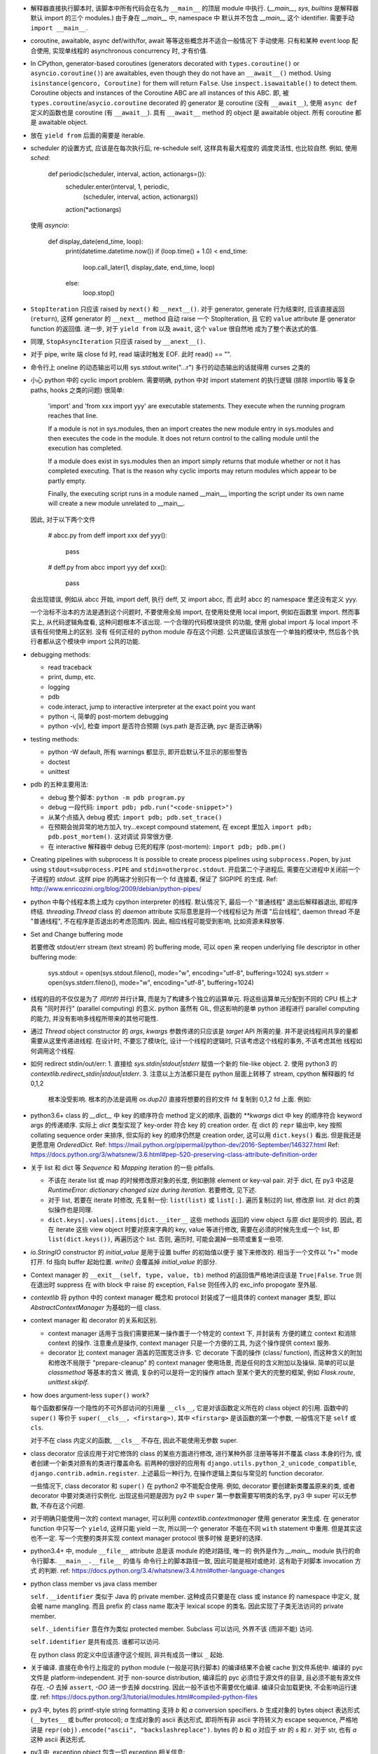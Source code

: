- 解释器直接执行脚本时, 该脚本中所有代码会在名为 ``__main__`` 的顶层 module
  中执行. (`__main__`, `sys`, `builtins` 是解释器默认 import 的三个 modules.)
  由于身在 `__main__` 中, namespace 中 默认并不包含 `__main__` 这个 identifier.
  需要手动 ``import __main__``.

- coroutine, awaitable, async def/with/for, await 等等这些概念并不适合一般情况下
  手动使用. 只有和某种 event loop 配合使用, 实现单线程的 asynchronous concurrency
  时, 才有价值.

- In CPython, generator-based coroutines (generators decorated with
  ``types.coroutine()`` or ``asyncio.coroutine()``) are awaitables,
  even though they do not have an ``__await__()`` method. Using
  ``isinstance(gencoro, Coroutine)`` for them will return ``False``.
  Use ``inspect.isawaitable()`` to detect them.
  Coroutine objects and instances of the Coroutine ABC are all instances
  of this ABC.
  即, 被 ``types.coroutine``/``asycio.coroutine`` decorated 的 generator
  是 coroutine (没有 ``__await__``), 使用 ``async def`` 定义的函数也是
  coroutine (有 ``__await__``).
  具有 ``__await__`` method 的 object 是 awaitable object. 所有 coroutine
  都是 awaitable object.

- 放在 ``yield from`` 后面的需要是 iterable.

- scheduler 的设置方式, 应该是在每次执行后, re-schedule self, 这样具有最大程度的
  调度灵活性, 也比较自然. 例如, 使用 `sched`:

    .. code:: python
    def periodic(scheduler, interval, action, actionargs=()):
        scheduler.enter(interval, 1, periodic,
                        (scheduler, interval, action, actionargs))
        action(*actionargs)

  使用 `asyncio`:

    .. code:: python
    def display_date(end_time, loop):
        print(datetime.datetime.now())
        if (loop.time() + 1.0) < end_time:
            loop.call_later(1, display_date, end_time, loop)
        else:
            loop.stop()

- ``StopIteration`` 只应该 raised by ``next()`` 和 ``__next__()``.
  对于 generator, generate 行为结束时, 应该直接返回 (``return``), 这样
  generator 的 ``__next__`` method 自动 raise 一个 StopIteration, 且
  它的 ``value`` attribute 是 generator function 的返回值.
  进一步, 对于 ``yield from`` 以及 ``await``, 这个 ``value`` 很自然地
  成为了整个表达式的值.

- 同理, ``StopAsyncIteration`` 只应该 raised by ``__anext__()``.

- 对于 pipe, write 端 close fd 时, read 端读时触发 EOF. 此时 read() == "".

- 命令行上 oneline 的动态输出可以用 sys.stdout.write("...\r")
  多行的动态输出的话就得用 curses 之类的

- 小心 python 中的 cyclic import problem. 需要明确, python 中对 import statement
  的执行逻辑 (排除 importlib 等复杂 paths, hooks 之类的问题) 很简单:

    'import' and 'from xxx import yyy' are executable statements.
    They execute when the running program reaches that line.

    If a module is not in sys.modules, then an import creates the
    new module entry in sys.modules and then executes the code in
    the module. It does not return control to the calling module
    until the execution has completed.

    If a module does exist in sys.modules then an import simply
    returns that module whether or not it has completed executing.
    That is the reason why cyclic imports may return modules which
    appear to be partly empty.

    Finally, the executing script runs in a module named __main__,
    importing the script under its own name will create a new module
    unrelated to __main__.

  因此, 对于以下两个文件

    .. code:: python
    # abcc.py
    from deff import xxx
    def yyy():
        pass
    # deff.py
    from abcc import yyy
    def xxx():
        pass

  会出现错误, 例如从 abcc 开始, import deff, 执行 deff, 又 import abcc, 而
  此时 abcc 的 namespace 里还没有定义 yyy.

  一个治标不治本的方法是遇到这个问题时, 不要使用全局 import, 在使用处使用
  local import, 例如在函数里 import.
  然而事实上, 从代码逻辑角度看, 这种问题根本不该出现. 一个合理的代码模块提供
  的功能, 使用 global import 与 local import 不该有任何使用上的区别. 没有
  任何正经的 python module 存在这个问题. 公共逻辑应该放在一个单独的模块中,
  然后各个执行者都从这个模块中 import 公共的功能.

- debugging methods:

  * read traceback

  * print, dump, etc.

  * logging

  * pdb

  * code.interact, jump to interactive interpreter at the exact point you want

  * python -i, 简单的 post-mortem debugging

  * python -v[v], 检查 import 是否符合预期 (sys.path 是否正确, pyc 是否正确等)

- testing methods:

  * python -W default, 所有 warnings 都显示, 即开启默认不显示的那些警告

  * doctest

  * unittest

- pdb 的五种主要用法:

  * debug 整个脚本: ``python -m pdb program.py``

  * debug 一段代码: ``import pdb; pdb.run("<code-snippet>")``

  * 从某个点插入 debug 模式: ``import pdb; pdb.set_trace()``

  * 在预期会抛异常的地方加入 try...except compound statement, 在
    except 里加入 ``import pdb; pdb.post_mortem()``. 这对调试
    异常很方便.

  * 在 interactive 解释器中 debug 已死的程序 (post-mortem):
    ``import pdb; pdb.pm()``

- Creating pipelines with subprocess
  It is possible to create process pipelines using ``subprocess.Popen``,
  by just using ``stdout=subprocess.PIPE`` and ``stdin=otherproc.stdout``.
  开启第二个子进程后, 需要在父进程中关闭前一个子进程的 `stdout`. 这样
  pipe 的两端才分别只有一个 fd 连接着, 保证了 SIGPIPE 的生成.
  Ref: http://www.enricozini.org/blog/2009/debian/python-pipes/

- python 中每个线程本质上成为 cpython interpreter 的线程.
  默认情况下, 最后一个 "普通线程" 退出后解释器退出, 即程序终结.
  `threading.Thread` class 的 `daemon` attribute 实际意思是将一个线程标记为
  所谓 "后台线程", daemon thread 不是 "普通线程", 不在程序是否退出的考虑范围内.
  因此, 相应线程可能受到影响, 比如资源未释放等.

- Set and Change buffering mode

  若要修改 stdout/err stream (text stream) 的 buffering mode, 可以 ``open``
  来 reopen underlying file descriptor in other buffering mode:

    .. code:: python
    sys.stdout = open(sys.stdout.fileno(), mode="w", encoding="utf-8", buffering=1024)
    sys.stderr = open(sys.stderr.fileno(), mode="w", encoding="utf-8", buffering=1024)

- 线程的目的不仅仅是为了 *同时的* 并行计算, 而是为了构建多个独立的运算单元.
  将这些运算单元分配到不同的 CPU 核上才具有 "同时并行" (parallel computing) 的意义.
  python 虽然有 GIL, 但这影响的是单 python 进程进行 parallel computing 的能力,
  并没有影响多线程所带来的其他可能性.

- 通过 `Thread` object constructor 的 `args`, `kwargs` 参数传递的只应该是 `target`
  API 所需的量. 并不是说线程间共享的量都需要从这里传递进线程.
  在设计时, 不要忘了模块化, 设计一个线程的逻辑时, 只该考虑这个线程的事务, 不该考虑其他
  线程如何调用这个线程.

- 如何 redirect stdin/out/err:
  1. 直接给 `sys.stdin|stdout|stderr` 赋值一个新的 file-like object.
  2. 使用 python3 的 `contextlib.redirect_stdin|stdout|stderr`.
  3. 注意以上方法都只是在 python 层面上转移了 stream, cpython 解释器的 fd 0,1,2
     根本没受影响. 根本的办法是调用 `os.dup2()` 直接将想要的目的文件 fd 复制到
     0,1,2 fd 上面. 例如:

     .. code:: python
       class _RedirectStream:
           """
           Redirect standard stream `_stream` at OS level, rather at python level.

           This differs with `contextlib._RedirectStream`.
           """

           _stream = None

           def __init__(self, target_stream):
               self._target_stream = target_stream
               self.new_fd = target_stream.fileno()
               self.old_fd = None
               self.copied = None

           def __enter__(self):
               stream = getattr(sys, self._stream)
               stream.flush() # flush buffer that dup2 knows nothing about
               self.old_fd = stream.fileno()
               self.copied = os.dup(self.old_fd)
               os.dup2(self.new_fd, self.old_fd)
               return self._target_stream

           def __exit__(self, type, value, tb):
               self._target_stream.flush()
               os.dup2(self.copied, self.old_fd)
               os.close(self.copied)
               return False

- python3.6+ class 的 `__dict__` 中 key 的顺序符合 method 定义的顺序,
  函数的 `**kwargs` dict 中 key 的顺序符合 keyword args 的传递顺序.
  实际上 `dict` 类型实现了 key-order 符合 key 的 creation order. 在 dict 的 ``repr``
  输出中, key 按照 collating sequence order 来排序, 但实际的 key 的顺序仍然是
  creation order, 这可以用 ``dict.keys()`` 看出. 但是我还是更愿意用 `OrderedDict`.
  Ref: https://mail.python.org/pipermail/python-dev/2016-September/146327.html
  Ref: https://docs.python.org/3/whatsnew/3.6.html#pep-520-preserving-class-attribute-definition-order

- 关于 list 和 dict 等 `Sequence` 和 `Mapping` iteration 的一些 pitfalls.

  * 不该在 iterate list 或 map 的时候修改原对象的长度, 例如删除 element or key-val pair.
    对于 dict, 在 py3 中这是 `RuntimeError: dictionary changed size during iteration`.
    若要修改, 见下述.

  * 对于 list, 若要在 iterate 时修改, 先复制一份: ``list(list)`` 或 ``list[:]``.
    遍历复制过的 list, 修改原 list. 对 dict 的类似操作也是同理.

  * ``dict.keys|.values|.items|dict.__iter__`` 这些 methods 返回的 view object
    与原 dict 是同步的.
    因此, 若在 iterate 这些 view object 时要对原来字典的 key, value 等进行修改,
    需要在必须的时候先生成一个 list, 即 ``list(dict.keys())``, 再遍历这个 list.
    否则, 遍历时, 可能会漏掉一些项或重复一些项.

- `io.StringIO` constructor 的 `initial_value` 是用于设置 buffer 的初始值以便于
  接下来修改的. 相当于一个文件以 "r+" mode 打开. fd 指向 buffer 起始位置. `write()`
  会覆盖掉 `initial_value` 的部分.

- Context manager 的 ``__exit__(self, type, value, tb)`` method 的返回值严格地讲应该是
  ``True|False``. ``True`` 则在退出时 suppress 在 with block 中 raise 的 exception,
  ``False`` 则任传入的 exc_info propogate 至外层.

- `contextlib` 将 python 中的 context manager 概念和 protocol 封装成了一组具体的
  context manager 类型, 即以 `AbstractContextManager` 为基础的一组 class.

- context manager 和 decorator 的关系和区别.

  * context manager 适用于当我们需要把某一操作置于一个特定的 context 下, 并封装有
    方便的建立 context 和消除 context 的操作. 注意重点是操作, context manager
    只是一个方便的工具, 为这个操作提供 context 服务.

  * decorator 比 context manager 涵盖的范围宽泛许多. 它 decorate 下面的操作 (class/
    function), 而这种含义的附加和修改不局限于 "prepare-cleanup" 的 context manager
    使用场景, 而是任何的含义附加以及操纵. 简单的可以是 `classmethod` 等基本的含义
    微调, 复杂的可以是将一定的操作 attach 至某个更大的完整的框架, 例如 `Flask.route`,
    `unittest.skipIf`.

- how does argument-less ``super()`` work?

  每个函数都保存一个隐性的不可外部访问的引用量 ``__cls__``, 它是对该函数定义所在的
  class object 的引用. 函数中的 ``super()`` 等价于 ``super(__cls__, <firstarg>)``,
  其中 ``<firstarg>`` 是该函数的第一个参数, 一般情况下是 ``self`` 或 ``cls``.

  对于不在 class 内定义的函数, ``__cls__`` 不存在, 因此不能使用无参数 super.

- class decorator 应该应用于对它修饰的 class 的某些方面进行修改, 进行某种外部
  注册等等并不覆盖 class 本身的行为, 或者创建一个新类对原有的类进行覆盖命名.
  前两种的很好的应用有 ``django.utils.python_2_unicode_compatible``,
  ``django.contrib.admin.register``.
  上述最后一种行为, 在操作逻辑上类似与常见的 function decorator.

  一些情况下, class decorator 和 ``super()`` 在 python2 中不能配合使用. 例如,
  decorator 要创建新类覆盖原来的类, 或者 decorator 中要对类进行实例化.
  出现这些问题是因为 py2 中 ``super`` 第一参数需要写明类的名字, py3 中 super
  可以无参数, 不存在这个问题.

  .. code:: python
    def overwrite_class(cls):
        new_class = type(cls.__name__ + 'Dec', (cls,), {})
        return new_class

    def instantiate_class(cls):
        cls()
        return cls

    class Base(object):
        def __init__(self):
            print('Base init')

    # python2
    @overwrite_class
    class MyClass(Base):
        def __init__(self):
            print('MyClass init')
            # 此处 MyClass 引用全局的 MyClass, 后者是被覆盖命名的, 其
            # 父类仍然是这里的 MyClass 定义, 所以造成无限递归.
            super(MyClass, self).__init__()

    @instantiate_class
    class MyClass(Base):
        def __init__(self):
            print('MyClass init')
            # 该类在 decorator 中实例化时, MyClass identifier 尚未
            # bind 至 module 的 global namespace 中, 因此这里会
            # 报错: NameError: global name 'MyClass' is not defined
            super(MyClass, self).__init__()

    # python3
    @overwrite_class
    class MyClass(Base):
        def __init__(self):
            print('MyClass init')
            # 隐性的 __cls__ 直接引用类对象本身, 不依赖于类是否有全局名称.
            # 因此不存在问题.
            super().__init__()


- 对于明确只能使用一次的 context manager, 可以利用 `contextlib.contextmanager`
  使用 generator 来生成. 在 generator function 中只写一个 ``yield``, 这样只能
  yield 一次, 所以同一个 generator 不能在不同 ``with`` statement 中重用.
  但是其实这也不一定. 写一个完整的类并实现 context manager protocol 很多时候
  是更好的选择.

- python3.4+ 中, module ``__file__`` attribute 总是该 module 的绝对路径, 唯一的
  例外是作为 `__main__` module 执行的命令行脚本. ``__main__.__file__`` 的值与
  命令行上的脚本路径一致, 因此可能是相对或绝对. 这有助于对脚本 invocation 方式
  的判断.
  ref: https://docs.python.org/3.4/whatsnew/3.4.html#other-language-changes

- python class member vs java class member

  ``self.__identifier`` 类似于 Java 的 private member. 这种成员只要是在 class 或
  instance 的 namespace 中定义, 就会被 name mangling. 而且 prefix 的 class name
  取决于 lexical scope 的类名. 因此实现了子类无法访问的 private member.

  ``self._identifier`` 意在作为类似 protected member. Subclass 可以访问, 外界不该
  (而非不能) 访问.

  ``self.identifier`` 是共有成员. 谁都可以访问.

  在 python class 的定义中应该遵守这个规则, 非共有成员一律以 ``_`` 起始.

- 关于编译. 直接在命令行上指定的 python module (一般是可执行脚本) 的编译结果不会被
  cache 到文件系统中.
  编译的 pyc 文件是 platform-independent.
  对于 non-source distribution, 编译后的 pyc 必须位于源文件的目录, 且必须不能有源文件
  存在.
  `-O` 去掉 ``assert``, `-OO` 进一步去掉 docstring. 因此一般不该也不需要优化编译.
  编译只会加载更快, 不会影响运行速度.
  ref: https://docs.python.org/3/tutorial/modules.html#compiled-python-files

- py3 中, bytes 的 printf-style string formatting 支持 `b` 和 `a` conversion
  specifiers. `b` 生成对象的 bytes object 表达形式 (``__bytes__`` 或 buffer
  protocol); `a` 生成对象的 ascii 表达形式, 即将所有非 ascii 字符转义为
  escape sequence, 严格地讲是 ``repr(obj).encode("ascii", "backslashreplace")``.
  bytes 的 `b` 和 `a` 对应于 str 的 `s` 和 `r`. 对于 str, 也有 `a` 这种 ascii
  表达形式.

- py3 中, exception object 包含一切 exception 相关信息::

    exc_type    type(e)
    exc_value   e
    traceback   e.__traceback__

- py3 中没有 basestring, 因为 string 就是 string, bytes 就是 bytes, 是两码事.

- 不要随便使用 binary IO mode, 只有需要时才使用. 如果担心 line ending 的转换
  等问题, 使用 ``open`` 的 `newline` 参数.

- 不能 ``bytes("string")``, 必须指定 `encoding`.

- `zip` object is iterator, i.e. it has ``__next__`` method.
  所以 `zip` object 不能重复使用.

- py3 中 `int` type 自带与 bytes 相关的方法:
  `int.from_bytes`, `int.to_bytes`, `int.bit_length`.

- 对于 py2 py3 兼容的代码, 不能用 py3 特有的 syntax, 否则在解释器第一步 lexical analysis
  时就会报出 `SyntaxError`. 所以必须用 py2 py3 兼容的语法来写. 然后在 runtime 对不同版本
  的 python 进行不同的调用和处理.

- python 的 executable script 一般设计为把代码的主要实现部分放在一个 package/module
  中, 将极其少量的调用部分, 即 entrypoint 放在单独的可执行脚本中. 并且该 entrypoint
  具有明确的返回值, 如下所示:

    .. code:: python

    import sys
    from somemodule import main # main is the typical entrypoint name
    # ...
    # preparations
    # ...
    sys.exit(main(...))

- ``install_requires`` of `setup.py` vs `requirements.txt`:

  * ``install_requires`` 是从 package 发布的角度来规定 dependency 的.
    因此, 它规定的依赖应该是这个 package 的直接依赖, 并且它对 deps 的版本限定是
    必要性的限制, 即不满足这些限制这个 package 就无法正常工作. 这也意味着, 不该
    限制 deps 的来源, 只该相对抽象地说明所需的包和至少需要满足的版本.

  * `requirements.txt` 是从部署和运行的角度来规定要安装的包和所需安装的版本的.
    也就是说, `requirements.txt` 描述的是 "如果你想要干某件事情, 你需要首先
    用 `pip` 保证当前环境满足 `requirements`". 比如, 某个软件包含一系列 python
    写的 tests, 那么要运行这些测试, 当前环境需满足 `test_requirements.txt` 里
    指定的条件. 注意我们不是要发布这些测试代码, 因此没有 `setup.py`. 再比如,
    生产部署时当然需要所有包的版本是固定的经过测试的, 所以应该将开发或测试环境
    中的所有 packages 用 `pip freeze` 生成一个严格的包含所有 packages 的列表,
    以在生产机器上对这个完整的 python 运行环境进行 repeatable installation.

  Ref: https://packaging.python.org/requirements/

- 正则表达式字符串应该使用 raw string. 这样才能保证出现在字符串中的任何 literal 字符,
  经过解释器处理之后得到的值仍然是其原始的 literal 的内容.
  这是因为 ``\`` backslash 在 string syntax 和 regex syntax 都是转义作用. 所以对于一个
  正则的 escape sequence, 在代码中输入时必须 escape 两次. 为避免这种 clumzy, 需要使用
  raw string.

- 正则的 ``$`` 会匹配

  * end of string 这个空字符串位置

  * just before the newline at the end of string 这个空字符串位置, 因此 ``abc\n`` 有
    两个可能的匹配位置.

  在 multiline mode, ``^`` ``$`` 还会对以 ``\n`` 分隔的每行进行匹配.

- python 正则的 character class 只支持 single char escape sequence, 不支持 ``[:name:]``
  形式的 POSIX name.

- 设置了 ``re.VERBOSE`` flag 的 pattern 里, 所有的 whitespace chars, 无论所在的位置和
  层级, 都会被忽略掉, 除了两种情况:

  * 位于 character class 中的 whitespace chars, e.g., ``[ \t\n]``.

  * 使用 ``\`` 进行转义的 whitespace chars.

  此外, 在 char class 以外且没有被转义的 ``#`` 代表 comment 的开始.

- `types.SimpleNamespace` 可以用于集成一组任意的 key-value, 功能上与一个 dict
  并无本质区别, 只是在 access key-value 时稍方便一点. 实际上, 可以用 `SimpleNamespace`
  来方便地实现可以同时以 attribute 和 key 两种方式访问的 mapping:

    .. code:: python

    class DictNamespace(SimpleNamespace):
        def __getitem__(self, k):
            return self.__dict__[k]
        def __setitem__(self, k, v):
            self.__dict__[k] = v
        def __delitem__(self, k):
            del self.__dict__[k]

- ``__getattr__`` vs ``__getattribute__``

  * 获取一个 attribute 时, 如果在 object 自身以及在它的类的 MRO chain 上都
    找不到这个 attribute 时, 就会 call 它的 ``__getattr__``. 这可用于动态的
    attribute access. ``pymongo`` 是很好的例子.

  * 如果实现了 ``__getattribute__``, 则所有 attribute access 的操作都会走这个
    method.

- Indentation is rejected as inconsistent if a source file mixes tabs and spaces
  in a way that makes the meaning dependent on the worth of a tab in spaces;
  a `TabError` is raised in that case.

    .. code:: python

    if __name__ == '__main__':
        print("b")
    	print("a")

  以上代码会导致 `TabError`, 因为 第二行 print 前面是 tab char, 对它的大小的解释依赖于
  第一行.

- ``types.DynamicClassAttribute`` 是个 descriptor, 它在很大程度上的使用与 `property`
  类似, 而它的目的是如果对这个 attribute 的访问是基于 class, 则转至 ``__getattr__``,
  从而达到对结果自定义的目的. ``enum.Enum`` 是个例子. `Enum` 需要使用
  ``DynamicClassAttribute`` 的原因是:

  - `Enum` object 需要支持 ``.name`` ``.value`` 两个属性.

  - `Enum` 的成员可能命名为 ``name`` ``value`` 等, 这要求 ``Enum.name`` 是 instance,
    ``Enum.name.name`` 是 instance 的名字. 所以需要对 ``.name`` attribute 的访问进行
    控制.

- locale settings, 准确地讲是 ``LC_CTYPE`` 会影响 python 中读写文件系统时使用的
  encoding, 即 `sys.getfilesystemencoding()`. 所以为了保证 UTF-8 的 filesystem encoding,
  恰当的 locale 环境变量必须被设置. 否则的话, 默认的 C locale 会导致 filesystem encoding
  变成 ascii. 在读取普遍编码为 utf-8 的 linux 文件系统时会报错.

- `os` module 里有大量的 syscall wrapper.

- ``logging`` module 中, 对于 ``propagate == True`` 的 logger, ``LogRecord`` 在向上层
  传递时, 不会考虑父级 logger 的 level 和 filters, 而是直接传递个父级的各个 handlers.

- 关于 python3 中 filesystem encoding 的处理相关问题.

  * 默认情况下, 所有的文件系统上的文件路径都会使用固定的 encoding 来 decode/encode.
    这样, 在 python 中出现的路径默认都是解码后的 str 类型量, 而不是原始的 bytes.
    这个固定的 encoding 可以通过 ``getfilesystemencoding`` 来获取, 通过 ``LC_CTYPE``
    来设置或影响. 在 encode/decode 过程中的错误处理, 则是依据 ``getfilesystemencodeerrors``
    来获取.

    这个 encode/decode 的结果, 可以通过 ``os.fsencode`` ``os.fsdecode`` 来模拟.

  * `os`, `os.path` 中的很多函数支持输入 str 或 bytes 两种类型参数, 输入前者时结果中
    自动对文件名进行默认的 encode/decode 处理; 输入后者时则返回 bytes 不做处理.

  * ``sys.argv`` 的值已经用 ``os.fsdecode`` 解成了 str. 若要访问原始的 bytes 参数值,
    应对参数值 ``os.fsencode``.

  * 环境变量的访问, 提供了 ``os.environ`` 和 ``os.environb``, 分别是解码和未解码的版本.
    对这个 dict 直接写入或删除会自动调用 ``putenv()``, ``unsetenv()`` 来修改 python
    解释器进程的环境变量. 从而在 python 层和系统层一致. 但反之, 使用 ``os.putenv``
    ``os.unsetenv`` 并不会将修改同步至 ``os.environ``, 只会修改本进程的环境变量.

  * 在 unix-like 系统中, 这种自动的编码解码使用的 error handler 是 ``'surrogateescape'``.
    使用这个 error handler, 解码时无法识别的 bytes 会转换成一个 unicode 字符集中的占位
    字符, 从而保留了全部原始信息, 保证了再次编码时能够恢复原始的 bytes.

  * 在 native unix-like 文件系统中, 一般情况下使用 str 类型量作为 pathname 是最合适的.
    str 与 bytes 对一个 pathname 的表达通过 ``os.fsencode`` ``os.fsdecode`` 来转换.
    如果一个程序需要处理任意编码的二进制文件名 (比如使用了不同的字符编码集), 则应该
    在程序中使用 bytes objects 来代表 pathname.

- ``__str__`` 默认 call ``__repr__``, 反之却不行. 即严格的 ``__repr__`` 可以代替
  informal 的 ``__str__``, 但反之不能用 ``__str__`` 代替 ``__repr__``.

- ``__debug__`` 是 builtin constant. cpython 解释器默认情况下设置 ``__debug__ == True``,
  此时 assert statement 会执行; 使用 ``-O`` 命令行参数后为 ``False``, assert statement
  被忽略.

- 启动时, `site` module 会给 __main__ module 增加 ``quit()``, ``exit()``, ``copyright``,
  ``license``, ``credits`` 这几个 callable 对象. 它们本意是用在 interactive session 中,
  平时的程序中不该使用它们.

- ``NotImplemented`` vs ``NotImplementedError``

  * ``NotImplemented`` 用在 rich comparison method 中. 当某个 rich comparison method
    返回该值时, 表示该操作 (在这个具体情况下) 未被实现.

  * ``NotImplementedError`` 用在 method definition 中, 就是一个 exception,
    表示该方法没有被实现或尚未完成. 例如是一个 abstract method, 或者是开发中的
    method.

- ``urlparse`` vs ``urlsplit`` of `urllib.parse`

  URL 的一般化结构::

    scheme://netloc/path1;params[/path2;params...]?query#fragment

  注意根据 RFC 2396 ``params`` 是属于每个 path segment 的. ``urlparse`` 会把最后一个
  path segment 的参数和路径本身分隔开来, 这是不合规范的. ``urlsplit`` 不会这样做.
  所以 ``SplitResult`` 比 ``ParseResult`` 少一个 ``params`` attribute.

  一般情况下, 应该用 ``urlsplit``.

- buffer protocol 的意义在于避免复制内存, 使得代码高效很多, 甚至接近 C/C++ 代码效率.
  ``bytes``, ``bytearray``, ``array.array`` 都实现了 buffer protocol. 配合
  ``memoryview`` 和 file-like object 的 ``.readinto`` 和 socket object 的 ``.recv_into``
  等 methods, 达到避免复制的目的.

- ``__slots__``

  * ``__slots__`` 使得实例中没有 ``__dict__`` 和 ``__weakref__``.

  * 某个类和它所有的父类都定义了 ``__slots__``, 这个类的实例才没有 ``__dict__``.
    ``__slots__`` 的作用局限在定义类中. 不同类中定义的 slots 取并集得到了当前类
    实例化后的 attributes.

  * slots 中的 attributes 实际上以 data descriptor 方式在类中定义, 定义为
    ``member_descriptor`` descriptor object.

  * 使用 slots 的好处是

    - faster attribute access

    - potential memory savings

- ``\b`` backspace char 只是把光标向左移动 1 格, 并不删除涉及的字符;
  ``\r`` carriage return 只是把光标移至当前行首, 并不删除本行内容.

- C 的 struct 对应到 python 中和 struct sequence 或 namedtuple 比较像.

  namedtuple 为了和 field 区分, 它自己的 methods 和 attributes 都是以 ``_`` 起始的,
  让人误以为 API 只有 tuple 的 ``.index`` 和 ``.count``. 实际上它还有 ``_make``,
  ``_asdict``, ``_replace``, ``_source``, ``_fields``.

- ``key=`` parameter in various comparison-related functions

  ``sorted``, ``list.sort``, ``max``, ``min`` 等函数中的 ``key`` keyword parameter
  的逻辑是输入要排序的元素, 然后对每个元素的输出值进行比较, 根据这个比较结果进行排序.
  注意它不要求 key function 输出的是数值, 而只需要是可以比较大小的 object 即可.

  ``functools.cmp_to_key`` 通过实现 rich comparison methods 很好地利用了这一点.

- User-defined class 默认有 ``__hash__`` method. 这个默认的 hash method 保证它实例
  的 hash value 与该实例的 identity 一致. 即所有实例的 hash 不同, 通过 hash 值可以
  判断是否是同一个对象.

- interesting stuffs in `sys` module

  * ``sys.base_prefix``, ``sys.base_exec_prefix``,
    ``sys.prefix``, ``sys.exec_prefix``: 前两个和后两个在 virtual environment 中不同.

  * ``sys.byteorder``

  * ``sys.builtin_module_names``: modules built in cpython interpreter

  * ``sys._current_frames()``: 包含所有线程号和各自的 top stack frame

  * ``sys.displayhook()``, ``sys.excepthook()``,
    ``sys.__displayhook__``, ``sys.__excepthook__``:
    用于输出运算结果 (interactive) 和输出 traceback. ipython 解释器给前两个 hooks
    赋了自己的值.

  * ``sys.exc_info()``: 当前正在处理的 exception 信息. py3 中一般情况下没有理由直接
    访问这个量.

  * ``sys.executable``: absolute pathname of python interpreter

  * ``sys.exit()``: exit by raise ``SystemExit``.

  * ``sys.getdefaultencoding()``: default encoding used for ``bytes <--> str``
    decoding/encoding.

  * ``sys.getfilesystemencoding()``, ``sys.getfilesystemencodeerrors``:
    文件系统中文件名的 bytes 和 str 转换时, 使用的 encoding 和 error handler.
    即 ``os.fsencode``, ``os.fsdecode`` 使用.

  * ``sys.getrefcount()``

  * ``sys.getswitchinterval()``, ``sys.setswitchinterval()``:
    thread switch interval in secs

  * ``sys._getframe()``

  * ``sys.__interactivehook__``: called during startup in interactive mode. 默认
    这个 hook 用于加载 readline.

  * ``sys.maxsize``, ``sys.maxunicode``: max hardware integer, max unicode point

  * ``sys.modules``: loaded modules

  * ``sys.path``: module search pathes

  * ``sys.platform``

  * ``sys.ps1``, ``sys.ps2``

  * ``sys.stdin``, ``sys.stdout``, ``sys.stderr``,
    ``sys.__stdin__``, ``sys.__stdout__``, ``sys.__stderr__``:
    When interactive, standard streams are line-buffered.
    Otherwise, they are block-buffered like regular text files.
    To write or read binary data from/to the standard streams,
    use the underlying binary ``buffer`` object.

  * ``sys.version_info``

- binascii, base64, hashlib

  * binascii 包含 binary data 和各种基于 ASCII 的 printable 表达形式或编码形式,
    以及一些底层相关函数, crc 函数也在这里.

  * base64 包含更丰富的统一的 binary data 和各种进制转换.

  * hashlib 包含各种 hash 以及相关函数.

- interesting stuffs in `os.path` module

  * 一系列基于 ``stat(2)`` 的函数, 例如 ``exists()``, ``getatime()``, ``ismount()``,
    ``samefile()``, etc.

  * 一系列 path manipulation functions, 比较容易被忽略的有 ``split()``, ``splitext()``,
    ``commonpath()``, ``commonprefix()``, ``expanduser()``, etc.

  * ``expanduser()`` 选择的 home directory 首先根据 environ ``HOME``; 若不存在, 则根据
    real UID 去 passwd 文件里 home directory (根据 pwd module). 注意是 real UID, 因为
    real UID 的概念就是进程的 owner.

  * ``exists`` & ``lexists`` 都是检查路径是否存在, 但前者会认为 broken symlink 属于
    路径不存在, 所以还是要根据自己的需求进行选择.

- python 中, 各种 protocol 实际上是各种 interface 的规定. 满足这些协议 (interface)
  就可以按照相应的方式去使用. 这是 duck typing 的一种体现.

  已知的 protocols 有:

  * sequence protocol

  * iterator protocol

  * mapping protocol

  * context manager protocol

  * descriptor protocol

  * buffer protocol

  * file-like object protocol

- ``range`` 实际上是一种 builtin immutable sequence type. 因此支持常见的 sequence
  interface. 严格地讲, 就是 ``collections.abc.Sequence`` ABC 所定义的 interface.
  它是 iterable, 但不是 iterator.

- python 的一些函数和 haskell 类似函数的对应关系.

  * builtin::

      filter(pred, iterable)                 filter pred iterable
      range(stop)                            [0..(stop-1)]
      range(start, stop[, step])             [start,(start+step)..(stop-1)]

  * itertools::

      count(start[, step])                   [start,(start+step),..]
      cycle(p)                               cycle p
      repeat(elem[, n])                      take n $ repeat elem
      accumulate(p[, func])                  scanl1 func p
      takewhile(pred, iterable)              takeWhile pred iterable
      dropwhile(pred, iterable)              dropWhile pred iterable

  * functools::

      reduce(func, iterable[, initial])      foldl func initial iterable

- ``itertools.chain`` 用于将 iterable 连在一起, ``collections.ChainMap``
  用于将 mapping 连在一起.

- `struct` module

  * 对于一个 structure format ``fmt``, padding 只有在结构体成员之间自动添加, 而没有
    识别结构体末尾的 padding. 如需在 ``fmt`` 中指定结构体末尾的 padding, 可以用两种
    方式: 使用 ``x`` 来明确添加指定个数的 padding; 使用 ``0[t]`` 来隐性地添加 padding,
    其中 ``[t]`` 为 structure 的 alignment requirement (即结构体中各元素的最大 alignment
    需求).

  * 默认的模式是 ``@``, 即 byteorder, size of primitive types, alignment 都采用
    native value. 此外还有 ``=``, ``<``, ``>``.

- lambda 表达式中的变量是局域化在 Lambda 函数定义表达式中的:

    .. code:: python
      >>> [lambda x: x+1 for x in range(10)]
      [<function __main__.<listcomp>.<lambda>>,
      <function __main__.<listcomp>.<lambda>>,
      <function __main__.<listcomp>.<lambda>>,
      <function __main__.<listcomp>.<lambda>>,
      <function __main__.<listcomp>.<lambda>>,
      <function __main__.<listcomp>.<lambda>>,
      <function __main__.<listcomp>.<lambda>>,
      <function __main__.<listcomp>.<lambda>>,
      <function __main__.<listcomp>.<lambda>>,
      <function __main__.<listcomp>.<lambda>>]

  ``lambda :`` operator 的优先级是所有算符中最低的. 注意 ``lambda`` 和 ``:`` 是一体的,
  整个部分要作为一个整体.

- 默认的 ``sys.stdout`` file-like object 使用的 error handler 是 strict,
  而 ``sys.stderr`` 使用的是 backslashreplace (从而向 stderr 输出的错误信息
  本身不会再次触发一个 ``UnicodeEncodeError``, 让原本的 traceback 等错误信息
  更加 messy). 若我们向 stdout 输出的信息可能包含无法编码的 binary data, 可以
  替换一个使用 backslashreplace handler 的对象:

    .. code:: python
      sys.stdout = open(sys.stdout.fileno(), mode="w", errors="backslashreplace")

- time, datetime

  * time.timezone 给出的 offset 是 localtime 和 utc-time 之差的相反数.

  * 对于 datetime.strptime classmethod, ``format`` 中包含 ``%z`` 时, 将生成一个
    timezone-aware 的 datetime object.

- membership test ``x in y`` 如何进行判断.

  * For container types such as list, tuple, set, frozenset, dict, or collections.deque,
    the expression ``x in y`` is equivalent to ``any(x is e or x == e for e in y)``.
    也就是说, 对于 builtin container types, 一个对象 ``is`` 或者 ``==`` container
    中的某个元素, 则认为这个对象在 container 中.

  * For the string and bytes types, ``x in y`` is True if and only if
    x is a substring of y.

  * 对于 user-defined class, 若实现了 ``__contains__`` 则使用这个 special methods
    来进行判断.

  * 对于 user-defined class, 若没有实现 ``__contains__``, 但实现了 ``__iter__``
    则通过 iterate 生成的 iterator 来找相等的元素.

- 如何创建 read-only class attribute?

  在 metaclass 上设置 property 确实管用.
  但 1) 对于每个需要 readonly property 的类需要写一个单独的 metaclass, 当需要
  功能合并时还需要不同的 metaclass 继承出一个综合的 metaclass. 太麻烦了.
  2) 根据 attribute lookup 规则, 这样的 readonly property 在 instance 中不可见. 
  .. code:: python
    class Meta(type):
        @property
        def x(cls):
            return 1

    class A(metaclass=Meta):
        pass

  其实在 python 中, 由于没有真正的访问限制, 没有真正能做到的 readonly class
  attribute.

- django extension packages can be found on https://djangopackages.org/
  and downloaded from PyPI.

- pathlib

  * ``Path.resolve`` 有 ``strict`` 参数, 用于一步检查 resolve 的路径是否存在.

- string literal concatenation 操作具有最高优先级, 高于 subscription, slicing,
  call, attribute reference 等操作. 例如

  .. code:: python

    >>> ("{} sef"
    ... "sefe".format(111))
    '111 sefsefe'

- 当一个系统中需要多个 python 版本, 不同项目需要不同版本时, 或者仅仅是不想使用
  系统自带的 python 时, 使用 pyenv.
  当不同项目需要同一个 python 版本, 但各自的依赖有冲突时, 或者仅仅是因为不想
  将 package 安装至全局范围内时, 使用 venv.

- choose dnf/apt/pacman vs pip for python module installations

  * 系统层的 python 解释器被所有程序和脚本共用, 尤其是来自发行版的脚本或者
    通过 package manager 安装的 python 应用. 因此应该使用系统的 package manager
    去安装 python modules. 这样才能保证各个 package 的版本依赖关系得到满足,
    即某个 module 的版本是经过和其他 package 的兼容性测试的.

    注意不要在全局范围内使用 pip 安装 packages. 这可能导致的麻烦有: 1) 覆盖
    package manager 管理的版本, 导致 package manager 数据库与实际情况不符,
    出现 broken dependency; 2) 存在一些安全问题. ``sudo pip`` 相当于执行
    任意从 PyPI 上下载的 python 代码.

  * 对于某个用户希望自己能够随处使用的时候, 使用 ``pip install --user``
    安装到 ``$HOME/.local`` 下.

  * 某个项目或某个程序自己使用的 python, 构建 virtualenv/venv, 使用 pip 安装.
    这将 modules 安装在局限的范围内, 与全局独立.

    若该项目需要特别的 python 版本, 还可考虑使用 pyenv.

  * 对于容器化的应用, 一般可以在全局范围内直接使用 pip 安装. 因为该应用本身是
    容器环境内执行的唯一一组程序, 整个环境即为其服务的, 并且容器不存在系统
    升级问题, 所以上述系统层的考虑并不适用, 可以放心地安装.

    但是这不是 100% 可行的. 如果应用的 python 依赖与某些系统工具的 python 依赖
    冲突, 则应该引入 virtualenv.

- 一个 package 中的 private module/subpackage 命名应该以 ``_`` 起始.

- shutil

  * ``copy()`` 和 ``copy2`` 的区别是, 后者保留所有 metadata, 包含权限, atime,
    ctime, mtime 等; 前者只保留权限信息.

  * ``shutil.chown`` 比 ``os.chown`` 方便, 后者只接受 uid/gid.

- zipfile

  * "a" mode of ``ZipFile`` object:

    If mode is 'a' and file refers to an existing ZIP file, then additional
    files are added to it. If file does not refer to a ZIP file, then a new
    ZIP archive is appended to the file. If mode is 'a' and the file does not
    exist at all, it is created.

    在没有 ``zipapp`` 的 py2 中, 可以用这个技巧生成 pyz executable.

- 何时在 with 后面跟多个 context manager? 只有当 with 下面的 block 需要同时
  访问这些 manager 提供的资源时, 才应该这样使用. 凡是资源的获取和释放有先后
  顺序, 不是必须同时进行的, 都不应这样使用. 而是多个 with 嵌套.

- DB-API

  如果 ``cursor.execute()`` 中的 sql 语句需要填入 SQL 语句里的 identifier
  部分, 则不能放在 ``args`` 参数里. 这个参数只包含值的填充. 这么涉及的理由
  可能是需要防着用户进行 sql injection 的只有值, 根本不该去允许用户去修改别的
  东西, 比如动态创建数据库.

- Zen of Python --- ``this`` module --- ROT13 algorithm

- extended indexing syntax, slice object

  * extended indexing syntax 的形式是 ``[a:b:c]``. 本质上转换为 ``[slice(a, b, c)]``.

  * slice object 代表一系列 index 的值. start, stop, step 三项的默认值都是 ``None``.
    ``slice(3) == slice(None, 3, None)``.

  * 由于 extended indexing 本质转换为 slice object, 所以 a, b, c 可以任意省去,
    以 None 代替. 整个 slice object 传递给 ``[]`` index 算符左侧的对象的
    ``__getitem__`` method. 这个方法解析 slice object 的 start/stop/step,
    按规则输出所需的值.

  * 对于 list, 它的 ``__getitem__`` 则定义 a 默认是 0, b 默认是 len(list), c 默认是 1.

  * slice object 本身不限制 start/stop/step 值的类型. 只是作用在的对象去限制.
    例如 ``[1 : 2, 3] -> [slice(1, (2, 3), None)]``.

- duck typing

  * Python 的 duck typing 思想与物理学思想有点像. 即我们认识事物的方式是根据事物
    表现出来的行为, 而不是事物的所谓 "本质". 这样的本质并不存在, 因其不可观测.

- 实数转换整数应该用 ``round()``, 它基本上会达到四舍五入的效果. ``int()`` 的话,
  若输入是 ``float``, 结果是 truncate to zero 的.

- 矩阵转置.

  .. code:: python
    orig = [(1,2,3,4), (5,6,7,8)]
    rotated = list(zip(*orig))
    orig = list(zip(*rotated))

- django 非常方便, 但不要局限于 django magic 本身. 要明白它的原理, 它的局限,
  web 各部分的工作机制是如何与 django 的抽象相对应的. 这样才知道何时该扩展它,
  在什么部分可以用更合适的东西取代它等等. 灵活地使用, 而不是局限在它的条条框框
  之中.

- ``xml.etree.ElementTree``

  ElementTree 和 Element 的区别: 前者只是一个 simple wrapper class, 用于处理在
  tree level 的对 xml 文件的读写 (write/parse 等 methods), 是从 file 到 element
  中间的过度. 后者则是对 xml element 结构的封装, 用于处理各种 xml 结构类操作.
  从 tree 至 element, 通过 getroot, 从 element 至 tree 通过 ElementTree constructor.

  Elements with no subelements will test as False. 以后会修改这个行为, 但是目前
  只能通过明确地 ``element is None`` 来判断.

  从一个 tree 取得的所有 elements 都是仍与这个 tree 相关联的. 所以可以做 in-place
  modification.

- csv module.

  * reader, writer objects wrap a source or target. reader 所需的 object 要满足
    iterator protocol 即可, writer 所需的 object 具有 ``.write()`` method 即可.
    对于 file object, 应该用 ``newline=""``.

  * DictReader, DictWriter 在 reader/writer 基础上, 加入了 field names 概念.
    DictReader 返回的行从 list 改成 OrderedDict, 从而
    能够同时表示所在列的名字和位置; DictWriter 的 ``.writerow()`` 只需 dict 即可,
    因位置在 fieldnames 中有规定.

  * reader/DictReader 的主要使用方式是 ``for row in csvfile``;
    writer/DictWriter 的主要使用方式是 ``.writeheader()``, ``.writerow()``,
    ``.writerows()``.
    ``.writerow()`` 的返回值是 constructor 中 target object 的 ``.write()`` method
    的返回值.

  * py2 的 csv module 不直接支持 unicode 输入输出. 需要单独做封装处理.

- 对于包含可选参数的 decorator, 应该按照如下方式去设计:

  .. code:: python
    def decorator(func=None, arg1=None, arg2=None):
        def actual_decorator():
            pass # decorator logic using arg1, arg2
        if func:
            return actual_decorator(func)
        else:
            return actual_decorator

  这样的 decorator 可以加参数或不加参数两种方式使用.

  .. code:: python
    @decorator
    def f():
        pass
    @decorator(arg1=1, arg2=2)
    def g():
        pass

- 一个 decorator 在定义时, 可能只适用于函数; 也可能只适用于 method (即单独考虑到了
  对 ``self`` 的处理); 若要同时支持函数和 method, 除了简单地传递 ``*args`` (从而
  无论有无 ``self`` 参数原始 function/method 都能收到预期参数) 之外, 并无很好地
  通用解决办法. 也就是说, 如果一个 decorator 对 wrap 的函数的参数形式有限制, 则
  该 decorator 无法直接应用到包含 self 的同类 method 上 (显然参数形式发生了变化).
  这时, 可以参考 ``django.utils.decorators.method_decorator`` 的实现, 将 decorator
  转化为预期有 self 参数的新的 decorator.

- 我们不可能定义一个 instance method decorator, 作用在本类的其他 method 上.
  这是因为 decorator syntax 要求它作用在 class namespace 中, 在这里 self
  实例尚未定义.

- 只有需要考虑到跨平台兼容性时, 才使用 ``os.path.join`` 和 ``os.path.sep``
  来构建路径; 对于仅在 unix 平台上运行的程序, 直接写 ``/path/some/thing``
  就好了, 这样比较可读和方便. 或者在 python3.6+ 可以一概都使用 ``pathlib.Path``,
  即跨平台, 又方便使用. (py3.6+ 是因为 ``os.PathLike`` 是在 py3.6 引入的.)

- ``django.utils.functional.cached_property`` 是将调用 class 上 property 函数的
  访问结果 cache 到 instance 的同名 attr 上. 代价是这个 attr 是可写的. 使用与之
  类似的方式, 我们之后写涉及复杂计算的 property 时, 不需要手动设置一个 private
  attr 作为 cache:

  .. code:: python
    class cached_property(object):
        """
        Decorator that converts a method with a single self argument into a
        property cached on the instance.

        Optional ``name`` argument allows you to make cached properties of other
        methods. (e.g.  url = cached_property(get_absolute_url, name='url') )
        """
        def __init__(self, func, name=None):
            self.func = func
            self.__doc__ = getattr(func, '__doc__')
            self.name = name or func.__name__

        def __get__(self, instance, cls=None):
            if instance is None:
                return self
            res = instance.__dict__[self.name] = self.func(instance)
            return res

  进一步, 我们可以扩展该代码让它不仅可读, 也可写.

  .. code:: python
    class cached_mutable_property(object):
        """
        Decorator that converts a method with a single self argument into a
        property cached on the instance.

        Optional ``name`` argument allows you to make cached properties of other
        methods. (e.g.  url = cached_property(get_absolute_url, name='url') )
        """
        def __init__(self, fget, fset=None, name=None):
            self.fget = fget
            self.fset = fset
            self.__doc__ = getattr(fget, '__doc__')
            self.name = name or fget.__name__

        def __get__(self, instance, cls=None):
            if instance is None:
                return self
            if self.name in instance.__dict__:
                return instance.__dict__[self.name]
            else:
                res = instance.__dict__[self.name] = self.fget(instance)
                return res

        def __set__(self, instance, value):
            if self.fset:
                self.fset(instance, value)
                instance.__dict__[self.name] = value
            else:
                raise AttributeError("read-only attribute")

        def setter(self, fset):
            self.fset = fset
            return self

- 需要缓存结果时的几种方式:

  * property + private attribute

  * cached_property, 优点是比上个方法干净, 缺点是可以直接写. 起不到一点防范的作用.

  * lru_cache, 当只是缓存函数执行结果时, 而不是 object method 时使用.

- 注意大部分情况下可以使用 function 的地方都可以一般化地使用 callable. 定义
  callable class 有助于优化代码组织方式和重用等可能性 (应用所有 class 的优点
  来定义 function).

  反之亦然. 所以, 很多时候, 以下两种形式是效果类似的:

  .. code:: python
    def callable_factory(*args, **kwargs):
        def actual_callable(*args_, **kwargs_):
            # use args, kwargs, args_, kwargs_
        return actual_callable

    class Clazz:

        def __init__(self, *args, **kwargs):
            # use args, kwargs

        def __call__(self, *args_, **kwargs_):
            # use args_, kwargs_

- variable definition, scope & UnboundLocalError.

  python 语法没有单纯的变量定义语句. 它定义凡是 在一个 scope 中赋值的变量,
  都是这个 scope 下的 local variable. (这么定义 是为了简化变量引用逻辑,
  让程序易懂.  然后对于在 scope 中只引用不修改的量 则定义 free variable 概念.
  对于需要修改的 outer scope 量定义 global/nonlocal keyword.)

  然而在解释器在运行代码时, 遇到一个 scope, 创建一个 stack, 是必须要首先给 scope
  中定义的各个变量创建内存区域的. 也就是说, 需要在 scope 起始处 implicitly 定义
  各个变量. 这就是 UnboundLocalError 的由来.

  考虑以下代码:

  .. code:: python
    x = 10
    def foo():
        print(x)
        x += 1
    foo()

  解释器在解释 foo function body 时, 发现 x 有赋值, 故认为是 local definition,
  在起始处添加定义 (但注意不赋值). 这导致 global x 被 shadow, 并且 print(x)
  语句引用了未赋值的 x, 导致
  ``UnboundLocalError: local variable 'x' referenced before assignment``
  错误. 这需要注意的是, 解析函数体和运行函数体是不同阶段的事. 发现 local variable
  并添加隐性定义代码是在解析编译阶段做的事. 而上述错误需要等到运行时才能发现.

- 判断两个条件中有且仅有一个条件为真是, 可使用 exclusive OR operator ``^``.

- 简化 ``x == a or x == b`` 之类的条件成 ``x in (a, b)``.

- f-string 和 string.format 不能混用. 因为两者使用相同 ``{...}`` 语法.
  f-string 最先 interpolation, 它就要转换所有 ``{...}`` 的内容.
  但它可以和 %-formating 混用.

- 当代码中需要一个没有任何含义的量来表达某种具有唯一性的东西时, 可以使用
  ``object()``, 而不是 ``None``, 因后者仍然是有意义的. 而每个 object instance
  是唯一的, 且毫无意义的.

- virtual env 中的 sys.path 包含或不包含哪些路径是基于第三方原则. 因此默认不包含
  user 或 system 层的 site-packages directory. 但注意全局的 ``/usr/lib/pythonX.X``
  路径下的 modules, 即 stdlib 部分的、随 python 一同发布的 modules, 以及一些其他
  的 sys.path 中的路径, 都是可以访问的. 因为它们不是第三方的.

- 由于从 instance 上只能读取 class attribute, 不能修改和删除 class attribute,
  所有修改和删除只操作 instance 的 ``__dict__``, 可以将 class attribute 设置为
  属性默认值. 在需要改动的 instance 上再做修改.

- object cleanup.

  cleanup 应该在以下情况下生效:

  * explicit cleanup. 例如 direct cleanup call, or via context manager methods.

  * cleanup during GC.

  * cleanup before interpreter exit.

  通过 ``__del__`` or ``weakref.finalize``. 两者优缺点:

  - 注册 finalize callback 是比实现 ``__del__`` method 更通用的 cleanup 方式.

  - 只有部分对象可以 weak reference, 所以适用性又有限.

  - ``__del__`` method 在 cpython 中使用没有任何问题. 但由于它依赖于解释器的
    GC 机制, 所以不如 finalize callback 通用.

  - ``__del__`` 在实现时比 weakref 容易很多.

json
====

- 注意 json format 不支持 binary data 这种类型. 所有的 binary data 都必须使用某种数字
  进制编码成字符串, 才能用 json format 来传递.

  由于 json 数据要求是纯文本, 因此 ``json.dumps`` 的结果一定是 `str` 而不会是 `bytes`.

- 如果需要经常对某个数据结构进行 json 的转换, 可通过扩展 JSONDecoder/JSONEncoder
  来实现. 使用时 ``json.loads`` ``json.dumps`` 之类操作加上自定义的 encoder/decoder,
  这样很方便.

enum
====

- python 3.4 之后就有 enum module 了.

- 对于已经定义了 members 的 enum class 不能再被 subclass. 但若一个 enum
  仅仅定义了 methods, 没定义任何 member, 可以被继承. 这是为了方便在不同
  enum class 之间共用相同的 methods, behaviors, etc.

Jinja template
==============
language
--------

以下主要记录需要注意点以及与 django template 的不同之处.

jinja 由于应用场景更加宽泛, 不仅仅是 render html, 因此它的一些默认配置和设计
决策与 django template 有所不同. (例如, 是否 automatic html escaping.)

- ``{{# ... #}}`` 是 block comment.

- 访问 attribute/key 值时, 除了 ``.`` operator 之外, python 的 index syntax
  ``[]`` 也是支持的.

  * ``foo.bar`` 的解析顺序:

    - getattr(foo, bar)

    - foo.__getitem__(bar)

    - undefined value

  * ``foo['bar']`` 的解析顺序:

    - foo.__getitem__(bar)

    - getattr(foo, bar)

    - undefined value

- filter 的参数放在 ``()`` 中: ``val|filter(arg)``

- 多次输出同一个 block: 使用 ``{{ self.<blockname>() }}``, 其中 blockname 是要
  重复输出的 block 名字.

- super block ``{{ super() }}``.

- jinja 默认不对输出做 automatic html escaping.

- 若要输出 literal 的 template control syntax, 可以直接作为字符串写出, 或用
  ``raw`` statement.

- control structure
